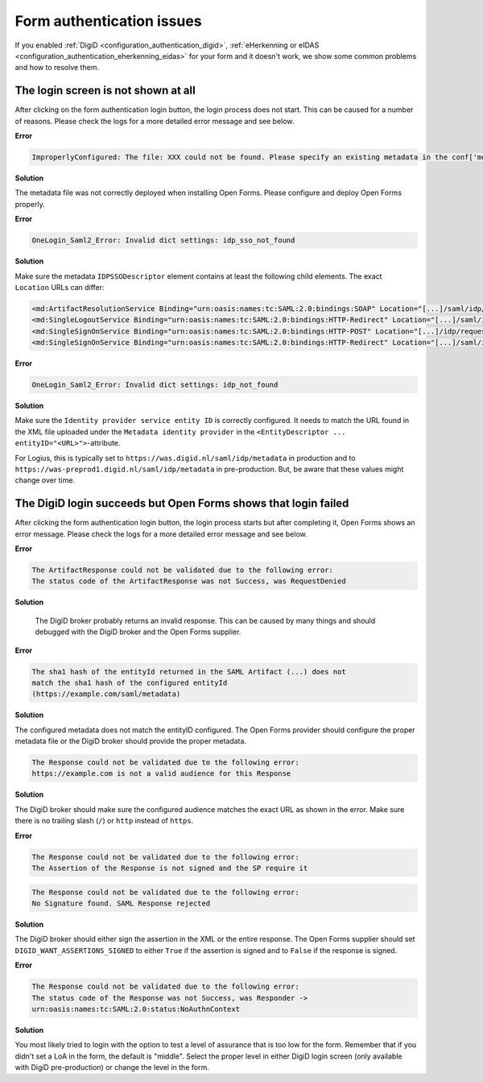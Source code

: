 .. _installation_issues_form_auth:

Form authentication issues
==========================

If you enabled :ref:`DigiD <configuration_authentication_digid>`, 
:ref:`eHerkenning or eIDAS <configuration_authentication_eherkenning_eidas>` 
for your form and it doesn't work, we show some common problems and how to 
resolve them.


The login screen is not shown at all
------------------------------------

After clicking on the form authentication login button, the login process does 
not start. This can be caused for a number of reasons. Please check the logs
for a more detailed error message and see below.

**Error**

.. code::

    ImproperlyConfigured: The file: XXX could not be found. Please specify an existing metadata in the conf['metadata_file'] setting.

**Solution**

The metadata file was not correctly deployed when installing Open Forms. Please configure and deploy Open Forms properly.


**Error**

.. code::

    OneLogin_Saml2_Error: Invalid dict settings: idp_sso_not_found

**Solution**

Make sure the metadata ``IDPSSODescriptor`` element contains at least the 
following child elements. The exact ``Location`` URLs can differ:

.. code:: xml

    <md:ArtifactResolutionService Binding="urn:oasis:names:tc:SAML:2.0:bindings:SOAP" Location="[...]/saml/idp/resolve_artifact" index="0"/>
    <md:SingleLogoutService Binding="urn:oasis:names:tc:SAML:2.0:bindings:HTTP-Redirect" Location="[...]/saml/idp/request_logout"/>
    <md:SingleSignOnService Binding="urn:oasis:names:tc:SAML:2.0:bindings:HTTP-POST" Location="[...]/idp/request_authentication"/>
    <md:SingleSignOnService Binding="urn:oasis:names:tc:SAML:2.0:bindings:HTTP-Redirect" Location="[...]/saml/idp/request_authentication"/>

**Error**

.. code::

    OneLogin_Saml2_Error: Invalid dict settings: idp_not_found


**Solution**

Make sure the ``Identity provider service entity ID`` is correctly configured.
It needs to match the URL found in the XML file uploaded under the 
``Metadata identity provider`` in the 
``<EntityDescriptor ... entityID="<URL>">``-attribute.

For Logius, this is typically set to ``https://was.digid.nl/saml/idp/metadata``
in production and to ``https://was-preprod1.digid.nl/saml/idp/metadata`` in 
pre-production. But, be aware that these values might change over time.

The DigiD login succeeds but Open Forms shows that login failed
---------------------------------------------------------------

After clicking the form authentication login button, the login process starts
but after completing it, Open Forms shows an error message. Please check the 
logs for a more detailed error message and see below.

**Error**

.. code::

   The ArtifactResponse could not be validated due to the following error:
   The status code of the ArtifactResponse was not Success, was RequestDenied

**Solution**

   The DigiD broker probably returns an invalid response. This can be caused by 
   many things and should debugged with the DigiD broker and the Open Forms 
   supplier.

**Error**

.. code::

   The sha1 hash of the entityId returned in the SAML Artifact (...) does not 
   match the sha1 hash of the configured entityId 
   (https://example.com/saml/metadata)

**Solution**

The configured metadata does not match the entityID configured. The Open Forms 
provider should configure the proper metadata file or the DigiD broker should 
provide the proper metadata.

.. code::

   The Response could not be validated due to the following error:
   https://example.com is not a valid audience for this Response

**Solution**

The DigiD broker should make sure the configured audience matches the exact URL 
as shown in the error. Make sure there is no trailing slash (``/``) or 
``http`` instead of ``https``.

**Error**

.. code::

   The Response could not be validated due to the following error:
   The Assertion of the Response is not signed and the SP require it

.. code::

    The Response could not be validated due to the following error:
    No Signature found. SAML Response rejected

**Solution**

The DigiD broker should either sign the assertion in the XML or the entire 
response. The Open Forms supplier should set ``DIGID_WANT_ASSERTIONS_SIGNED`` to 
either ``True`` if the assertion is signed and to ``False`` if the response is 
signed.

**Error**

.. code::

    The Response could not be validated due to the following error:
    The status code of the Response was not Success, was Responder ->
    urn:oasis:names:tc:SAML:2.0:status:NoAuthnContext

**Solution**

You most likely tried to login with the option to test a level of assurance
that is too low for the form. Remember that if you didn't set a LoA in the 
form, the default is "middle". Select the proper level in either DigiD login
screen (only available with DigiD pre-production) or change the level in the
form.
